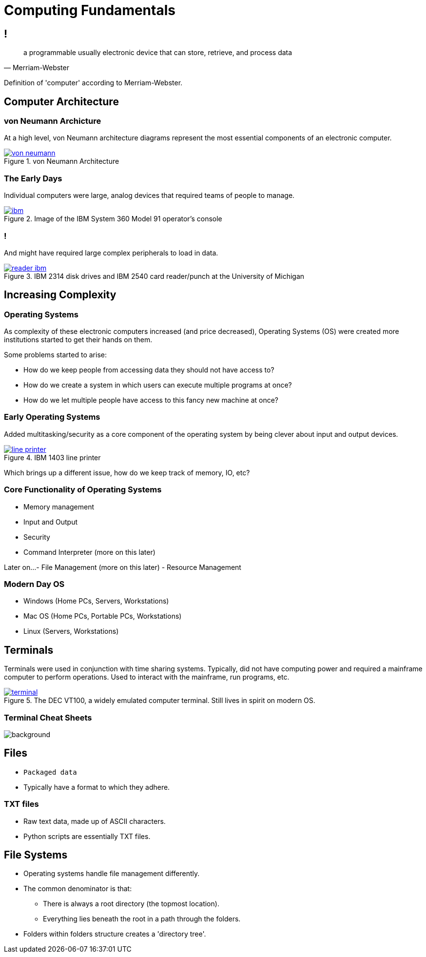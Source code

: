 = Computing Fundamentals
// Uncomment the following line if your slide contains images
:imagesdir: images
:revealjsdir: ../../lib/reveal.js.3.9.2
:source-highlighter: highlightjs
:customcss: ../../css/aric_slides.css
:revealjs_width: 1400
:revealjs_height: 800
// Uncomment the following line to use a background image
:title-slide-background-image: mainframe.jpg

== !
[quote, Merriam-Webster]
____
a programmable usually electronic device that can store, retrieve, and process data
____

[.notes]
--
Definition of 'computer' according to Merriam-Webster.
--

== Computer Architecture

=== von Neumann Archicture

At a high level, von Neumann architecture diagrams represent the most essential components of an electronic computer.

.von Neumann Architecture
[link=https://en.wikipedia.org/wiki/Von_Neumann_architecture#/media/File:Von_Neumann_Architecture.svg]
image::von_neumann.png[]

=== The Early Days

Individual computers were large, analog devices that required teams of people to manage.

.Image of the IBM System 360 Model 91 operator's console
[link=https://en.wikipedia.org/wiki/File:360-91-panel.jpg]
image::ibm.jpg[]

=== !

And might have required large complex peripherals to load in data.

.IBM 2314 disk drives and IBM 2540 card reader/punch at the University of Michigan
[link=https://en.wikipedia.org/wiki/IBM_System/360#/media/File:IBM_2314_DiskDrives_and_IBM_2540_CardReader_Punch.jpg]
image::reader_ibm.jpg[]

== Increasing Complexity

=== Operating Systems

As complexity of these electronic computers increased (and price decreased), Operating Systems (OS) were created more institutions started to get their hands on them.

Some problems started to arise:

- How do we keep people from accessing data they should not have access to?
- How do we create a system in which users can execute multiple programs at once?
- How do we let multiple people have access to this fancy new machine at once?

=== Early Operating Systems

Added multitasking/security as a core component of the operating system by being clever about input and output devices.

.IBM 1403 line printer
[link=https://en.wikipedia.org/wiki/IBM_System/360#/media/File:IBM_line_printer_1403.JPG]
image::line_printer.jpeg[]

Which brings up a different issue, how do we keep track of memory, IO, etc?

=== Core Functionality of Operating Systems

- Memory management
- Input and Output
- Security
- Command Interpreter (more on this later)

Later on...
- File Management (more on this later)
- Resource Management

=== Modern Day OS

- Windows (Home PCs, Servers, Workstations)
- Mac OS (Home PCs, Portable PCs, Workstations)
- Linux (Servers, Workstations)

== Terminals

Terminals were used in conjunction with time sharing systems. Typically, did not have computing power and required a mainframe computer to perform operations. Used to interact with the mainframe, run programs, etc.

.The DEC VT100, a widely emulated computer terminal. Still lives in spirit on modern OS.
[link=https://en.wikipedia.org/wiki/Computer_terminal#/media/File:DEC_VT100_terminal_transparent.png]
image::terminal.png[]

[%notitle]
=== Terminal Cheat Sheets

image::commands_cheat_sheet.png[background, size=cover]

== Files

- `Packaged data`
- Typically have a format to which they adhere.

=== TXT files

- Raw text data, made up of ASCII characters.
- Python scripts are essentially TXT files.

== File Systems

- Operating systems handle file management differently. 
- The common denominator is that:
 ** There is always a root directory (the topmost location).
 ** Everything lies beneath the root in a path through the folders.
- Folders within folders structure creates a 'directory tree'.
